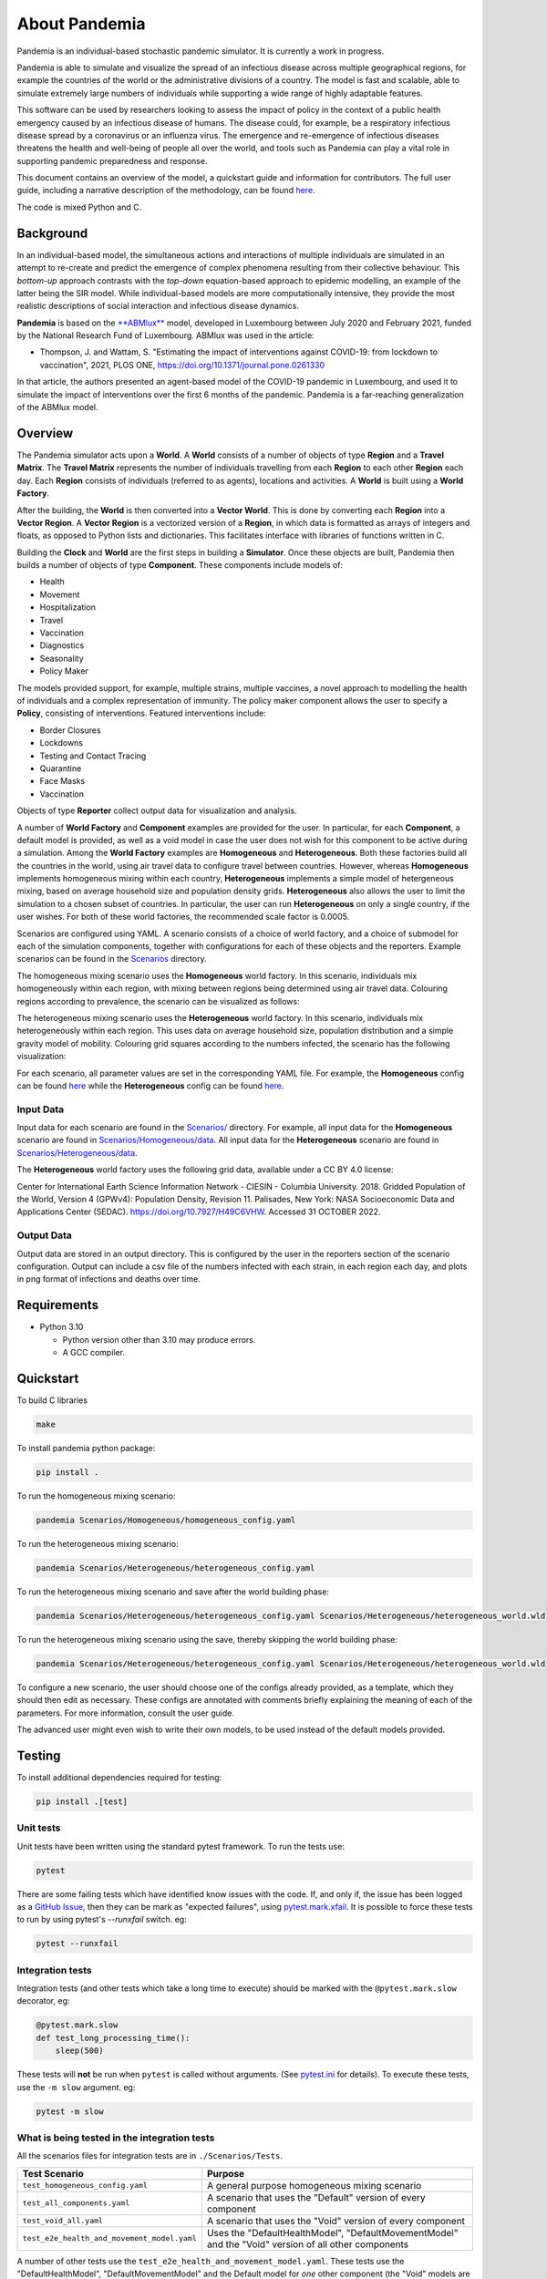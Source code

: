 .. role:: raw-html-m2r(raw)
   :format: html

About Pandemia
==============


.. image:: https://github.com/PandemiaProject/pandemia/actions/workflows/end-to-end-tests.yml/badge.svg
   :target: https://github.com/PandemiaProject/pandemia/actions/workflows/end-to-end-tests.yml
   :alt: End to End tests

.. image:: https://github.com/PandemiaProject/pandemia/actions/workflows/unit-tests.yml/badge.svg
   :target: https://github.com/PandemiaProject/pandemia/actions/workflows/unit-tests.yml
   :alt: Unit Tests

.. image:: https://readthedocs.org/projects/pandemia/badge/?version=latest
   :target: https://pandemia.readthedocs.io/en/latest/?badge=latest
   :alt: Documentation Status

 
.. image::  docs/source/images/pandemia_logo.jpg
   :target: docs/source/images/pandemia_logo.jpg
   :alt: pandemia Logo


Pandemia is an individual-based stochastic pandemic simulator. It is currently a work in progress.

Pandemia is able to simulate and visualize the spread of an infectious disease across multiple
geographical regions, for example the countries of the world or the administrative divisions of
a country. The model is fast and scalable, able to simulate extremely large numbers of individuals
while supporting a wide range of highly adaptable features.

This software can be used by researchers looking to assess the impact of policy in the context of a
public health emergency caused by an infectious disease of humans. The disease could, for example, be a
respiratory infectious disease spread by a coronavirus or an influenza virus. The emergence and
re-emergence of infectious diseases threatens the health and well-being of people all over the world,
and tools such as Pandemia can play a vital role in supporting pandemic preparedness and response.

This document contains an overview of the model, a quickstart guide and information for
contributors. The full user guide, including a narrative description of the methodology, can be
found `here <https://pandemia.readthedocs.io/en/latest/>`_.

The code is mixed Python and C.

Background
----------

In an individual-based model, the simultaneous actions and interactions of multiple individuals are
simulated in an attempt to re-create and predict the emergence of complex phenomena resulting from
their collective behaviour. This *bottom-up* approach contrasts with the *top-down* equation-based
approach to epidemic modelling, an example of the latter being the SIR model. While individual-based
models are more computationally intensive, they provide the most realistic descriptions of social
interaction and infectious disease dynamics.

**Pandemia** is based on the `\ **ABMlux** <https://github.com/abm-covid-lux/abmlux>`_ model, developed
in Luxembourg between July 2020 and February 2021, funded by the National Research Fund of
Luxembourg. ABMlux was used in the article:


* Thompson, J. and Wattam, S. "Estimating the impact of interventions against COVID-19: from
  lockdown to vaccination", 2021, PLOS ONE, https://doi.org/10.1371/journal.pone.0261330

In that article, the authors presented an agent-based model of the COVID-19 pandemic in Luxembourg,
and used it to simulate the impact of interventions over the first 6 months of the pandemic. Pandemia
is a far-reaching generalization of the ABMlux model.

Overview
--------

The Pandemia simulator acts upon a **World**. A **World** consists of a number of objects of type
**Region** and a **Travel Matrix**. The **Travel Matrix** represents the number of individuals travelling
from each **Region** to each other **Region** each day. Each **Region** consists of individuals (referred to
as agents), locations and activities. A **World** is built using a **World Factory**.

After the building, the **World** is then converted into a **Vector World**. This is done by
converting each **Region** into a **Vector Region**. A **Vector Region** is a vectorized version of
a **Region**\ , in which data is formatted as arrays of integers and floats, as opposed to Python
lists and dictionaries. This facilitates interface with libraries of functions written in C.

Building the **Clock** and **World** are the first steps in building a **Simulator**. Once these
objects are built, Pandemia then builds a number of objects of type **Component**. These components
include models of:


* Health
* Movement
* Hospitalization
* Travel
* Vaccination
* Diagnostics
* Seasonality
* Policy Maker

The models provided support, for example, multiple strains, multiple vaccines, a novel approach to
modelling the health of individuals and a complex representation of immunity. The policy maker component
allows the user to specify a **Policy**\ , consisting of interventions. Featured interventions
include:


* Border Closures
* Lockdowns
* Testing and Contact Tracing
* Quarantine
* Face Masks
* Vaccination

Objects of type **Reporter** collect output data for visualization and analysis.

A number of **World Factory** and **Component** examples are provided for the user. In particular,
for each **Component**\ , a default model is provided, as well as a void model in case the user does
not wish for this component to be active during a simulation. Among the **World Factory** examples
are **Homogeneous** and **Heterogeneous**. Both these factories build all the countries in the world, using
air travel data to configure travel between countries. However, whereas **Homogeneous** implements
homogeneous mixing within each country, **Heterogeneous** implements a simple model of hetergeneous
mixing, based on average household size and population density grids. **Heterogeneous** also allows
the user to limit the simulation to a chosen subset of countries. In particular, the user can run
**Heterogeneous** on only a single country, if the user wishes. For both of these world factories,
the recommended scale factor is 0.0005.

Scenarios are configured using YAML. A scenario consists of a choice of world factory, and a choice
of submodel for each of the simulation components, together with configurations for each of these
objects and the reporters. Example scenarios can be found in the `Scenarios <Scenarios/>`_
directory.

The homogeneous mixing scenario uses the **Homogeneous** world factory. In this scenario,
individuals mix homogeneously within each region, with mixing between regions being determined using
air travel data. Colouring regions according to prevalence, the scenario can be visualized as
follows:


.. image:: docs/source/images/pandemia_homogeneous.jpg
   :target: docs/source/images/pandemia_homogeneous.jpg
   :alt: pandemia_homogeneous


The heterogeneous mixing scenario uses the **Heterogeneous** world factory. In this scenario,
individuals mix heterogeneously within each region. This uses data on average household size,
population distribution and a simple gravity model of mobility. Colouring grid squares according to the numbers infected, the scenario has the following visualization:


.. image:: docs/source/images/pandemia_heterogeneous.jpg
   :target: docs/source/images/pandemia_heterogeneous.jpg
   :alt: pandemia_heterogeneous


For each scenario, all parameter values are set in the corresponding YAML file. For example, the
**Homogeneous** config can be found `here <Scenarios/Homogeneous/homogeneous_config.yaml>`_ while the **Heterogeneous**
config can be found `here <Scenarios/Heterogeneous/heterogeneous_config.yaml>`_.

Input Data
^^^^^^^^^^

Input data for each scenario are found in the `Scenarios/ <Scenarios/>`_ directory. For example, all
input data for the **Homogeneous** scenario are found in `Scenarios/Homogeneous/data <Scenarios/Homogeneous/data>`_.
All input data for the **Heterogeneous** scenario are found in `Scenarios/Heterogeneous/data <Scenarios/Heterogeneous/data>`_.

The **Heterogeneous** world factory uses the following grid data, available under a CC BY 4.0 license:

Center for International Earth Science Information Network - CIESIN - Columbia University. 2018.
Gridded Population of the World, Version 4 (GPWv4): Population Density, Revision 11. Palisades,
New York: NASA Socioeconomic Data and Applications Center (SEDAC). https://doi.org/10.7927/H49C6VHW.
Accessed 31 OCTOBER 2022.

Output Data
^^^^^^^^^^^

Output data are stored in an output directory. This is configured by the user in the reporters
section of the scenario configuration. Output can include a csv file of the numbers infected with
each strain, in each region each day, and plots in png format of infections and deaths over time.

Requirements
------------


* Python 3.10

  * Python version other than 3.10 may produce errors.
  * A GCC compiler.

Quickstart
----------

To build C libraries

.. code-block::

   make

To install pandemia python package:

.. code-block::

   pip install .

To run the homogeneous mixing scenario:

.. code-block::

   pandemia Scenarios/Homogeneous/homogeneous_config.yaml

To run the heterogeneous mixing scenario:

.. code-block::

   pandemia Scenarios/Heterogeneous/heterogeneous_config.yaml

To run the heterogeneous mixing scenario and save after the world building phase:

.. code-block::

   pandemia Scenarios/Heterogeneous/heterogeneous_config.yaml Scenarios/Heterogeneous/heterogeneous_world.wld

To run the heterogeneous mixing scenario using the save, thereby skipping the world building phase:

.. code-block::

   pandemia Scenarios/Heterogeneous/heterogeneous_config.yaml Scenarios/Heterogeneous/heterogeneous_world.wld

To configure a new scenario, the user should choose one of the configs already provided, as a
template, which they should then edit as necessary. These configs are annotated with comments
briefly explaining the meaning of each of the parameters. For more information, consult the user
guide.

The advanced user might even wish to write their own models, to be used instead of the default
models provided.

Testing
-------

To install additional dependencies required for testing:

.. code-block::

   pip install .[test]

Unit tests
^^^^^^^^^^

Unit tests have been written using the standard pytest framework. To run the tests use:

.. code-block::

   pytest


There are some failing tests which have identified know issues with the code. If, and only if, the issue has been logged as a `GitHub Issue <https://github.com/PandemiaProject/pandemia/issues>`_, 
then they can be mark as "expected failures", using `pytest.mark.xfail <https://docs.pytest.org/en/6.2.x/skipping.html#xfail-mark-test-functions-as-expected-to-fail>`_.
It is possible to force these tests to run by using pytest's `--runxfail` switch. eg:

.. code-block::

   pytest --runxfail


Integration tests
^^^^^^^^^^^^^^^^^

Integration tests (and other tests which take a long time to execute) should be marked with the ``@pytest.mark.slow`` decorator, eg:

.. code-block:: python

   @pytest.mark.slow
   def test_long_processing_time():
       sleep(500)

These tests will **not** be run when ``pytest`` is called without arguments. (See `pytest.ini <pytest.ini>`_ for details). To execute these tests, use the ``-m slow`` argument. eg:

.. code-block::

   pytest -m slow

What is being tested in the integration tests
^^^^^^^^^^^^^^^^^^^^^^^^^^^^^^^^^^^^^^^^^^^^^

All the scenarios files for integration tests are in ``./Scenarios/Tests``.

.. list-table::
   :header-rows: 1

   * - Test Scenario
     - Purpose
   * - ``test_homogeneous_config.yaml``
     - A general purpose homogeneous mixing scenario
   * - ``test_all_components.yaml``
     - A scenario that uses the "Default" version of every component
   * - ``test_void_all.yaml``
     - A scenario that uses the "Void" version of every component
   * - ``test_e2e_health_and_movement_model.yaml``
     - Uses the "DefaultHealthModel", "DefaultMovementModel" and the "Void" version of all other components


A number of other tests use the ``test_e2e_health_and_movement_model.yaml``. These tests use the "DefaultHealthModel", "DefaultMovementModel" and the Default model for *one* other component (the "Void" models are used for the remaining components). The scenario config is read and patched using literals hardcoded in the tests in ``test_end_to_end_pandimia.py``. In most cases the expected results are in ``./tests/e2e_expected_outputs`` in a csv file which takes its name from the test name (see ``test_end_to_end_pandimia.py`` for details).

..

   **NOTE** In many cases, these tests are not designed to be realistic, but to demonstrate particular aspects of the model. For example in some tests, individuals lose their immunity improbably fast, to ensure that plenty of reinfections are simulated.


(Re)creating the "gold standard" outputs
^^^^^^^^^^^^^^^^^^^^^^^^^^^^^^^^^^^^^^^^

The integration tests launch complete runs of pandemia and then compare the resulting output file with a set of "gold standard" files for each scenario. Occasionally (depending on the development of the relevant module) it may be necessary to recreate these. To recreate the gold standard outputs, use ``pytest``\ 's ``basetemp`` dir option. **This can overwrite all the existing gold standard output files**. The files produced will be in a directory structure peculiar to pytest. They may need to be manually moved to the relevant location in ``./tests/e2e_expected_outputs/``\ :

.. code-block::

   pytest -m slow --basetemp=./tests/recreate_gold_standard

This command can be combined with selecting individual tests if required.

Test Coverage
^^^^^^^^^^^^^

Test coverage is reported automatically on each run of pytest. To obtain the html coverage report use the ``--cov-report`` argument:

.. code-block::

   pytest --cov-report=html

Documentation
-------------

Consult the documenation `here <https://pandemia.readthedocs.io/en/latest/>`_\. To generate and view
a local copy of this documenation:

.. code-block:: bash

   cd docs
   pip install -r requirements.txt
   make html
   open build/html/index.html
   
Alternatively, the user can generate documentation using:

.. code-block:: bash

   pip install pdoc
   pdoc --html --overwrite --html-dir docs pandemia

Contributors
------------

Researchers and students are welcome to contribute to this project.

Please raise an issue if a bug is found.

More advanced contributions could involve, for example, the building of World Factories for
populations of interest to the user, the creation of new component models in addition to the default
ones, or the further development of methods for model validation and strategy optimization.

Acknowledgements
----------------

The Pandemia software was created by James Thompson in early 2022, based on the ABMlux software
written by Stephen Wattam and James Thompson, with contributions from Andy Smith and Aoife Hughes.

Since June 2022, James Thompson has been employed as a Research Associate at the Department of
Infectious Disease Epidemiology at Imperial College London, having been previously employed by The
Alan Turing Institute, between April 2021 and May 2022.

Stephen Wattam contributed to the ABMlux project via WAP Academic Consulting Ltd.

Since October 2022, Andy Smith and Aoife Hughes have contributed to the Pandemia project as members
of the Research Engineering Group at The Alan Turing Institute.

Citing this work
----------------

If you publish using technology from this repository, please cite the above article using this BibTeX:

.. code-block:: BibTeX

   @article{10.1371/journal.pone.0261330,
       doi = {10.1371/journal.pone.0261330},
       author = {Thompson, James AND Wattam, Stephen},
       journal = {PLoS One},
       publisher = {Public Library of Science},
       title = {Estimating the impact of interventions against COVID-19: From lockdown to vaccination},
       year = {2021},
       month = {12},
       volume = {16},
       url = {https://doi.org/10.1371/journal.pone.0261330},
       pages = {1-51},
       number = {12},
   }

License
-------

:raw-html-m2r:`<a rel="license" href="http://creativecommons.org/licenses/by/4.0/"><img alt="Creative Commons License" style="border-width:0" src="https://i.creativecommons.org/l/by/4.0/88x31.png" /></a>`\ :raw-html-m2r:`<br />`\ This work is licensed under a :raw-html-m2r:`<a rel="license" href="http://creativecommons.org/licenses/by/4.0/">Creative Commons Attribution 4.0 International License</a>`.
